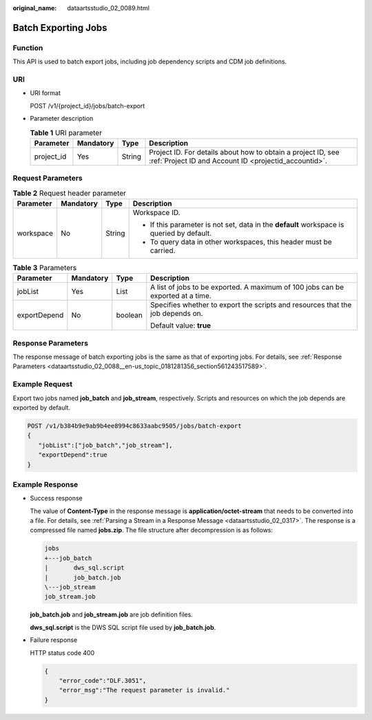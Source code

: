 :original_name: dataartsstudio_02_0089.html

.. _dataartsstudio_02_0089:

Batch Exporting Jobs
====================

Function
--------

This API is used to batch export jobs, including job dependency scripts and CDM job definitions.

URI
---

-  URI format

   POST /v1/{project_id}/jobs/batch-export

-  Parameter description

   .. table:: **Table 1** URI parameter

      +------------+-----------+--------+-----------------------------------------------------------------------------------------------------------------------+
      | Parameter  | Mandatory | Type   | Description                                                                                                           |
      +============+===========+========+=======================================================================================================================+
      | project_id | Yes       | String | Project ID. For details about how to obtain a project ID, see :ref:`Project ID and Account ID <projectid_accountid>`. |
      +------------+-----------+--------+-----------------------------------------------------------------------------------------------------------------------+

Request Parameters
------------------

.. table:: **Table 2** Request header parameter

   +-----------------+-----------------+-----------------+-------------------------------------------------------------------------------------------+
   | Parameter       | Mandatory       | Type            | Description                                                                               |
   +=================+=================+=================+===========================================================================================+
   | workspace       | No              | String          | Workspace ID.                                                                             |
   |                 |                 |                 |                                                                                           |
   |                 |                 |                 | -  If this parameter is not set, data in the **default** workspace is queried by default. |
   |                 |                 |                 | -  To query data in other workspaces, this header must be carried.                        |
   +-----------------+-----------------+-----------------+-------------------------------------------------------------------------------------------+

.. table:: **Table 3** Parameters

   +-----------------+-----------------+-----------------+---------------------------------------------------------------------------------+
   | Parameter       | Mandatory       | Type            | Description                                                                     |
   +=================+=================+=================+=================================================================================+
   | jobList         | Yes             | List            | A list of jobs to be exported. A maximum of 100 jobs can be exported at a time. |
   +-----------------+-----------------+-----------------+---------------------------------------------------------------------------------+
   | exportDepend    | No              | boolean         | Specifies whether to export the scripts and resources that the job depends on.  |
   |                 |                 |                 |                                                                                 |
   |                 |                 |                 | Default value: **true**                                                         |
   +-----------------+-----------------+-----------------+---------------------------------------------------------------------------------+

Response Parameters
-------------------

The response message of batch exporting jobs is the same as that of exporting jobs. For details, see :ref:`Response Parameters <dataartsstudio_02_0088__en-us_topic_0181281356_section561243517589>`.

Example Request
---------------

Export two jobs named **job_batch** and **job_stream**, respectively. Scripts and resources on which the job depends are exported by default.

.. code-block:: text

   POST /v1/b384b9e9ab9b4ee8994c8633aabc9505/jobs/batch-export
   {
      "jobList":["job_batch","job_stream"],
      "exportDepend":true
   }

Example Response
----------------

-  Success response

   The value of **Content-Type** in the response message is **application/octet-stream** that needs to be converted into a file. For details, see :ref:`Parsing a Stream in a Response Message <dataartsstudio_02_0317>`. The response is a compressed file named **jobs.zip**. The file structure after decompression is as follows:

   .. code-block::

      jobs
      +---job_batch
      |       dws_sql.script
      |       job_batch.job
      \---job_stream
      job_stream.job

   **job_batch.job** and **job_stream.job** are job definition files.

   **dws_sql.script** is the DWS SQL script file used by **job_batch.job**.

-  Failure response

   HTTP status code 400

   .. code-block::

      {
          "error_code":"DLF.3051",
          "error_msg":"The request parameter is invalid."
      }

